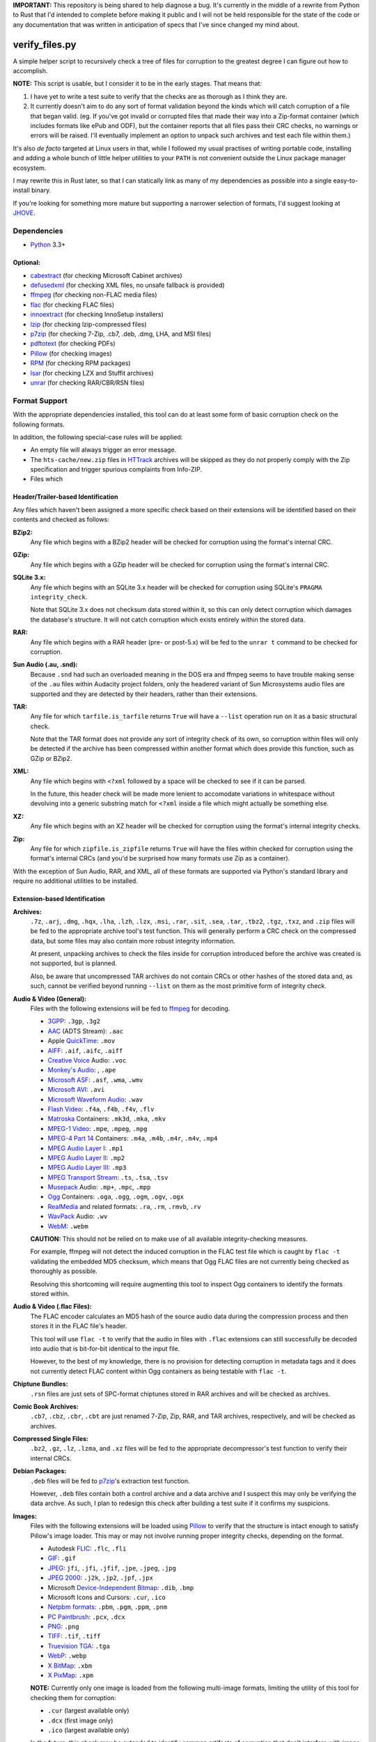 **IMPORTANT:** This repository is being shared to help diagnose a bug. It's currently in the middle of a rewrite from Python to Rust that I'd intended to complete before making it public and I will not be held responsible for the state of the code or any documentation that was written in anticipation of specs that I've since changed my mind about.

===============
verify_files.py
===============

A simple helper script to recursively check a tree of files for corruption to
the greatest degree I can figure out how to accomplish.

**NOTE:** This script is usable, but I consider it to be in the early stages.
That means that:

1. I have yet to write a test suite to verify that the checks are as thorough
   as I think they are.
2. It currently doesn't aim to do any sort of format validation beyond the
   kinds which will catch corruption of a file that began valid. (eg. If you've
   got invalid or corrupted files that made their way into a Zip-format
   container (which includes formats like ePub and ODF), but the container
   reports that all files pass their CRC checks, no warnings or errors will be
   raised. I'll eventually implement an option to unpack such archives and test
   each file within them.)

It's also *de facto* targeted at Linux users in that, while I followed my
usual practises of writing portable code, installing and adding a whole bunch
of little helper utilities to your ``PATH`` is not convenient outside the Linux
package manager ecosystem.

I may rewrite this in Rust later, so that I can statically link as many of my
dependencies as possible into a single easy-to-install binary.

If you're looking for something more mature but supporting a narrower selection
of formats, I'd suggest looking at JHOVE_.

.. _JHOVE: http://jhove.openpreservation.org/

Dependencies
============

- `Python`_ 3.3+

Optional:
---------

- cabextract_  (for checking Microsoft Cabinet archives)
- defusedxml_  (for checking XML files, no unsafe fallback is provided)
- ffmpeg_      (for checking non-FLAC media files)
- flac_        (for checking FLAC files)
- innoextract_ (for checking InnoSetup installers)
- lzip_        (for checking lzip-compressed files)
- p7zip_       (for checking 7-Zip, .cb7, .deb, .dmg, LHA, and MSI files)
- pdftotext_   (for checking PDFs)
- Pillow_      (for checking images)
- RPM_         (for checking RPM packages)
- lsar_        (for checking LZX and Stuffit archives)
- unrar_       (for checking RAR/CBR/RSN files)

.. _cabextract: https://www.cabextract.org.uk/
.. _defusedxml: https://pypi.org/project/defusedxml/
.. _flac: https://xiph.org/flac/
.. _innoextract: https://constexpr.org/innoextract/
.. _lzip: http://lzip.nongnu.org/
.. _p7zip: http://p7zip.sourceforge.net/
.. _pdftotext: https://en.wikipedia.org/wiki/Pdftotext
.. _Pillow: https://python-pillow.org/
.. _Python: https://www.python.org/
.. _RPM: http://rpm.org/
.. _lsar: https://packages.debian.org/stable/unar
.. _unrar: https://www.rarlab.com/rar_add.htm


Format Support
==============

With the appropriate dependencies installed, this tool can do at least some
form of basic corruption check on the following formats.

In addition, the following special-case rules will be applied:

* An empty file will always trigger an error message.
* The ``hts-cache/new.zip`` files in HTTrack_ archives will be skipped as they
  do not properly comply with the Zip specification and trigger spurious
  complaints from Info-ZIP.
* Files which

Header/Trailer-based Identification
-----------------------------------

Any files which haven't been assigned a more specific check based on their
extensions will be identified based on their contents and checked as follows:

**BZip2:**
    Any file which begins with a BZip2 header will be checked for corruption
    using the format's internal CRC.
**GZip:**
    Any file which begins with a GZip header will be checked for corruption
    using the format's internal CRC.
**SQLite 3.x:**
    Any file which begins with an SQLite 3.x header will be checked for
    corruption using SQLite's ``PRAGMA integrity_check``.

    Note that SQLite 3.x does not checksum data stored within it, so this can
    only detect corruption which damages the database's structure. It will not
    catch corruption which exists entirely within the stored data.
**RAR:**
    Any file which begins with a RAR header (pre- or post-5.x) will be fed to
    the ``unrar t`` command to be checked for corruption.
**Sun Audio (.au, .snd):**
    Because ``.snd`` had such an overloaded meaning in the DOS era and ffmpeg
    seems to have trouble making sense of the ``.au`` files within Audacity
    project folders, only the headered variant of Sun Microsystems audio files
    are supported and they are detected by their headers, rather than their
    extensions.
**TAR:**
    Any file for which ``tarfile.is_tarfile`` returns ``True`` will have a
    ``--list`` operation run on it as a basic structural check.

    Note that the TAR format does not provide any sort of integrity check of
    its own, so corruption within files will only be detected if the archive
    has been compressed within another format which does provide this function,
    such as GZip or BZip2.
**XML:**
    Any file which begins with ``<?xml`` followed by a space will be checked
    to see if it can be parsed.

    In the future, this header check will be made more lenient to accomodate
    variations in whitespace without devolving into a generic substring match
    for ``<?xml`` inside a file which might actually be something else.
**XZ:**
    Any file which begins with an XZ header will be checked for corruption
    using the format's internal integrity checks.
**Zip:**
    Any file for which ``zipfile.is_zipfile`` returns ``True`` will have the
    files within checked for corruption using the format's internal CRCs (and
    you'd be surprised how many formats use Zip as a container).

With the exception of Sun Audio, RAR, and XML, all of these formats are
supported via Python's standard library and require no additional utilities to
be installed.

Extension-based Identification
------------------------------

**Archives:**
    ``.7z``, ``.arj``, ``.dmg``, ``.hqx``, ``.lha``, ``.lzh``, ``.lzx``,
    ``.msi``, ``.rar``, ``.sit``, ``.sea``, ``.tar``, ``.tbz2``, ``.tgz``,
    ``.txz``, and ``.zip`` files will be fed to the appropriate archive tool's
    test function. This will generally perform a CRC check on the compressed
    data, but some files may also contain more robust integrity information.

    At present, unpacking archives to check the files inside for corruption
    introduced before the archive was created is not supported, but is planned.

    Also, be aware that uncompressed TAR archives do not contain CRCs or other
    hashes of the stored data and, as such, cannot be verified beyond
    running ``--list`` on them as the most primitive form of integrity check.
**Audio & Video (General):**
    Files with the following extensions will be fed to ffmpeg_ for decoding.

    * 3GPP_: ``.3gp``, ``.3g2``
    * AAC_ (ADTS Stream): ``.aac``
    * Apple QuickTime_: ``.mov``
    * AIFF_: ``.aif``, ``.aifc``, ``.aiff``
    * `Creative Voice`_ Audio: ``.voc``
    * `Monkey's Audio`_: , ``.ape``
    * `Microsoft ASF`_: ``.asf``, ``.wma``, ``.wmv``
    * `Microsoft AVI`_: ``.avi``
    * `Microsoft Waveform Audio`_: ``.wav``
    * `Flash Video`_: ``.f4a``, ``.f4b``, ``.f4v``, ``.flv``
    * Matroska_ Containers: ``.mk3d``, ``.mka``, ``.mkv``
    * `MPEG-1 Video`_: ``.mpe``, ``.mpeg``, ``.mpg``
    * `MPEG-4 Part 14`_ Containers: ``.m4a``, ``.m4b``, ``.m4r``, ``.m4v``, ``.mp4``
    * `MPEG Audio Layer I`_: ``.mp1``
    * `MPEG Audio Layer II`_: ``.mp2``
    * `MPEG Audio Layer III`_: ``.mp3``
    * `MPEG Transport Stream`_: ``.ts``, ``.tsa``, ``.tsv``
    * Musepack_ Audio: ``.mp+``, ``.mpc``, ``.mpp``
    * Ogg_ Containers: ``.oga``, ``.ogg``, ``.ogm``, ``.ogv``, ``.ogx``
    * RealMedia_ and related formats: ``.ra``, ``.rm``, ``.rmvb``, ``.rv``
    * WavPack_ Audio:  ``.wv``
    * WebM_: ``.webm``

    **CAUTION:** This should not be relied on to make use of all available
    integrity-checking measures.

    For example, ffmpeg will not detect the induced corruption in the FLAC test
    file which is caught by ``flac -t`` validating the embedded MD5 checksum,
    which means that Ogg FLAC files are not currently being checked as
    thoroughly as possible.

    Resolving this shortcoming will require augmenting this tool to inspect Ogg
    containers to identify the formats stored within.
**Audio & Video (.flac Files):**
    The FLAC encoder calculates an MD5 hash of the source audio data during the
    compression process and then stores it in the FLAC file's header.

    This tool will use ``flac -t`` to verify that the audio in files with
    ``.flac`` extensions can still successfully be decoded into audio that is
    bit-for-bit identical to the input file.

    However, to the best of my knowledge, there is no provision for detecting
    corruption in metadata tags and it does not currently detect FLAC content
    within Ogg containers as being testable with ``flac -t``.
**Chiptune Bundles:**
    ``.rsn`` files are just sets of SPC-format chiptunes stored in RAR archives
    and will be checked as archives.
**Comic Book Archives:**
    ``.cb7``, ``.cbz``, ``.cbr``, ``.cbt`` are just renamed 7-Zip, Zip, RAR,
    and TAR archives, respectively, and will be checked as archives.
**Compressed Single Files:**
    ``.bz2``, ``.gz``, ``.lz``, ``.lzma``, and ``.xz`` files will be fed to the
    appropriate decompressor's test function to verify their internal CRCs.
**Debian Packages:**
    ``.deb`` files will be fed to p7zip_'s extraction test function.

    However, ``.deb`` files contain both a control archive and a data archive
    and I suspect this may only be verifying the data archve. As such, I plan
    to redesign this check after building a test suite if it confirms my
    suspicions.
**Images:**
    Files with the following extensions will be loaded using Pillow_ to verify
    that the structure is intact enough to satisfy Pillow's image loader. This
    may or may not involve running proper integrity checks, depending on the
    format.

    * Autodesk FLIC_: ``.flc``, ``.fli``
    * `GIF`_: ``.gif``
    * `JPEG`_: ``jfi``, ``.jfi``, ``.jfif``, ``.jpe``, ``.jpeg``, ``.jpg``
    * `JPEG 2000`_: ``.j2k``, ``.jp2``, ``.jpf``, ``.jpx``
    * Microsoft `Device-Independent Bitmap`_: ``.dib``, ``.bmp``
    * Microsoft Icons and Cursors: ``.cur``, ``.ico``
    * `Netpbm formats`_: ``.pbm``, ``.pgm``, ``.ppm``, ``.pnm``
    * `PC Paintbrush`_: ``.pcx``, ``.dcx``
    * `PNG`_: ``.png``
    * `TIFF`_: ``.tif``, ``.tiff``
    * `Truevision TGA`_: ``.tga``
    * `WebP`_: ``.webp``
    * `X BitMap`_: ``.xbm``
    * `X PixMap`_: ``.xpm``

    **NOTE:** Currently only one image is loaded from the following multi-image
    formats, limiting the utility of this tool for checking them for
    corruption:

    * ``.cur`` (largest available only)
    * ``.dcx`` (first image only)
    * ``.ico`` (largest available only)

    In the future, this check may be extended to identify common artifacts of
    corruption that don't interfere with image loading, such as the distinctive
    bars of nonsense color at the bottom of certain types of corrupted JPEGs.

**InnoSetup EXE Files:**
    ``.exe`` files will be fed to ``innoextract -t -g`` on the assumption that
    they are InnoSetup installers. This will also verify any accompanying
    ``.bin`` files, whether they're InnoSetup's native split-file format or the
    RAR files that GOG.com briefly used.
**JSON Data:**
    ``.json`` and ``.dashtoc`` files will be loaded using the JSON parser from
    the Python standard library as a basic well-formedness check.

    Due to the format's lack of a `magic number`_, JSON files with unfamiliar
    extensions will **not** be recognized.
**Microsoft Cabinet Files:**
    ``.cab`` files will be fed to ``cabextract -t`` to check their internal
    checksums.
**PDF Documents:**
    The PDF format makes no provisions for internal checksumming. However, as
    with any structured markup, some degree of corruption detection *is*
    possible.

    Files with a ``.pdf`` extension will be fed into ``pdftotext`` as it has
    been demonstrated to report failure when it recognizes that the markup
    is not well-formed.
**Plaintext Files:**
    Files with a ``.txt`` extension have no means of checking for corruption
    but will be read from disk in full in order to:

    1. Catch any corruption which is detectable at the level of the filesystem
       or disk firmware.
    2. Perform some heuristic checks for null codepoints, which should not
       occur in ``.txt`` files (text editors like ``NOTEPAD.exe`` treat them as
       the end of the file) but could be inserted by a recovery operation that
       represents an unreadable filesystem/media block as a span of nulls.
**RPM Packages:**
    Files with a ``.rpm`` extension will be fed to RPM's ``--checksig`` mode.

    (Note that not all of the metadata in an RPM file is covered by the
    signatures in question.)
**UUEncoded Files:**
    UUEncode does not include any form of checksum, but this script can detect
    truncated files and corruption in specific places that confuse the stream
    decoder.

    In the future, this script will gain the ability to validate the decoded
    file to take advantage of any checksums built into it.
**XML, RDF, RSS, and SVG Files:**
    Files with an ``.rdf``, ``.rss``, ``.svg``, or ``.xml`` extension will be
    parsed to verify that their markup is well-formed.

.. _3GPP: https://en.wikipedia.org/wiki/3GP_and_3G2
.. _AAC: https://en.wikipedia.org/wiki/Advanced_Audio_Coding
.. _AIFF: https://en.wikipedia.org/wiki/AIFF
.. _Creative Voice: https://en.wikipedia.org/wiki/Creative_Voice_file
.. _Device-Independent Bitmap: https://en.wikipedia.org/wiki/BMP_file_format
.. _ffmpeg: https://ffmpeg.org/
.. _FLIC: https://en.wikipedia.org/wiki/FLIC_(file_format)
.. _Flash Video: https://en.wikipedia.org/wiki/Flash_Video
.. _GIF: https://en.wikipedia.org/wiki/GIF
.. _HTTrack: https://www.httrack.com/
.. _JPEG: https://en.wikipedia.org/wiki/JPEG
.. _JPEG 2000: https://en.wikipedia.org/wiki/JPEG_2000
.. _magic number: https://en.wikipedia.org/wiki/List_of_file_signatures
.. _Matroska: https://en.wikipedia.org/wiki/Matroska
.. _Microsoft ASF: https://en.wikipedia.org/wiki/Advanced_Systems_Format
.. _Microsoft AVI: https://en.wikipedia.org/wiki/Audio_Video_Interleave
.. _Microsoft Waveform Audio: https://en.wikipedia.org/wiki/WAV
.. _Monkey's Audio: https://en.wikipedia.org/wiki/Monkey's_Audio
.. _MPEG-1 Video: https://en.wikipedia.org/wiki/MPEG-1
.. _MPEG-4 Part 14: https://en.wikipedia.org/wiki/MPEG-4_Part_14
.. _MPEG Audio Layer I: https://en.wikipedia.org/wiki/MPEG-1_Audio_Layer_I
.. _MPEG Audio Layer II: https://en.wikipedia.org/wiki/MPEG-1_Audio_Layer_II
.. _MPEG Audio Layer III: https://en.wikipedia.org/wiki/MP3
.. _MPEG Transport Stream: https://en.wikipedia.org/wiki/MPEG_transport_stream
.. _Musepack: https://en.wikipedia.org/wiki/Musepack
.. _Netpbm formats: https://en.wikipedia.org/wiki/Netpbm_format
.. _Ogg: https://en.wikipedia.org/wiki/Ogg
.. _PC Paintbrush: https://en.wikipedia.org/wiki/PCX
.. _PNG: https://en.wikipedia.org/wiki/Portable_Network_Graphics
.. _QuickTime: https://en.wikipedia.org/wiki/QuickTime_File_Format
.. _RealMedia: https://en.wikipedia.org/wiki/RealMedia
.. _TIFF: https://en.wikipedia.org/wiki/TIFF
.. _Truevision TGA: https://en.wikipedia.org/wiki/Truevision_TGA
.. _WavPack: https://en.wikipedia.org/wiki/WavPack
.. _WebM: https://en.wikipedia.org/wiki/WebM
.. _WebP: https://en.wikipedia.org/wiki/WebP
.. _X BitMap: https://en.wikipedia.org/wiki/X_BitMap
.. _X PixMap: https://en.wikipedia.org/wiki/X_PixMap

Roadmap
=======

While I haven't decided on a solid order yet, here are my plans for future
improvements:

* Add a command-line option to exclude files/folders when recursing
* Write a test suite (delayed pending the creation of a full set of corrupted
  test files that I can legally redistribute because I need to investigate each
  file format so I know which kinds of corrupt bytes to introduce and where
  in order to produce the most useful tests.)
* Once I have proper fallback chains, support using p7zip to check every
  format that it supports, rather than just 7-zip. (This will also have the
  benefit of not raising false positives on Zip files using features not
  supported by Python's ``zipfile`` module.)
* Add header checks for as many supported formats as possible and then use them
  as an additional means of verifying correctness in addition to their current
  role as a fallback means of finding a checker for files with unrecognized
  extensions.

  * I'll want a more optimized approach to reading headers which minimizes the
    amount of wasted syscalling and disk reading. (Something like reading the
    first 4K chunk of the file, then just passing the resulting bytestring to
    each header inspector in turn.)

* See if I can reuse any code from diffoscope_


Ideas for Further Checks
------------------------

Sorted by a rough approximation of the order I expect to tackle them.

**Plaintext Files:**
    Maybe I can also check for use of ``FF`` bytes, since that's the other
    common fill byte for failed reads.
**.ini, .rc, .desktop, and .conf Files:**
    See what I can do to check these for well-formedness using the parsers in
    Python's standard library.
**Shell Scripts:**
    Can bash do a basic syntax check on untrusted scripts safely?
**git repositories:**
    Verify repositories using `git fsck` and figure out how
    to check the working tree against the repository.
**.exe and .dll files:**
    Verify both the executable part of a ``.exe`` and potential
    appended archives

    * It `doesn't <https://www.mono-project.com/docs/faq/security/>`_ have the
      certificates installed by default, but Mono_ has an implementation of the
      ``chktrust`` tool for verifying Authenticode signatures.
    * I'll want ``innoextract -t`` to be an "archive unpacker" that *only* gets
      used in the fallback chain for self-extractors.
    * I'll want check ordering to be flexible enough to defer ``.bin`` until
      after ``.exe`` of the same prefix so I can catch ``.bin`` files that
      match a ``.exe`` file that turned out to not be an InnoSetup EXE.
    * If I remember correctly, ``.dll`` files are just PE-format binaries
      without an entry point, so anything that checks the correctness of the
      ``.exe`` portion of a self-extractor should also work on a DLL.
**.deb packages:**
    Either confirm that p7zip is extracting everything or switch to a tool
    which *will* catch corruption in more than just the ``data.tar.gz`` portion
    of the package and then use p7zip as a fallback.
**.tar archives with incorrect extensions:**
    Ensure that a warning is raised if a ``.tar`` file's extension doesn't
    match the kind of compression used. (I've actually seen this in the wild.)

    More generally, I want to double-check the extension-header correspondence
    on everything and prefer to identify by header rather than extension
    whenever feasible.
**Zip files with backslashes in paths:**
    Info-ZIP currently complains about these but then does the same fix-ups
    that tools like WinZIP do, resulting in failures that are related not to
    corruption, but to a non-standard use of the format.
**CD/DVD images:**
    While it'd inherently have to be Linux-specific, mounting the CD image via
    CDEmu_ and then checking all the files within would be a good start which
    supports over a dozen image formats.

    * For ``.iso`` files, I'll also want to try dvdisaster_ in case the image
      has had ECC applied.
    * Beyond that, I need to look into whether anyone has written a fsck-like
      tool for CD/DVD images.

**Chiptunes and MOD files:**
    When I have time, I want to track down or write tools which can catch
    corruption in chiptunes and sequenced music formats.

    ffmpeg's built-in support for libgme and libmodplug loaders is unsuitable
    because it wastes too much time rendering them to an audio stream when all
    that's needed is an integrity check.
**Recursive/Strict Mode:**
    I want to add an option which will unpack archives (rather than merely
    testing them) and check the files within for corruption. (Useful for
    catching cases where a file got corrupted in the past, then you archived it
    without first checking it.)
**JPEG:**
    Identify suspicious horizontal stripes of near-identical pixels at the
    bottom of JPEG files that load properly.
    `[1] <https://www.reddit.com/r/csharp/comments/1fq46h/how_to_detect_partially_corrupt_images/>`_
    (There is a suitable test image at https://superuser.com/q/276154)

**Images:**
    Check for suspicious blocks of ``00`` or ``FF`` values in images
    that load properly. (I'll probably wait to wait for the Rust port for
    performance reasons.)
**Documents:**
    I *want* to verify ``.chm``, ``.doc``, ``.djvu``, ``.mobi``/``.prc``,
    ``.ps``, and ``.rtf`` files but I'm having trouble tracking down utilities
    which can be easily set up to serve as an integrity check.

    * ``.doc`` will require a file header check, because, in addition to being
      used by Microsoft Word, it was also commonly used to mean ``.txt`` in the
      MS-DOS era.

    * I need to check whether any of the tools listed at
      https://unix.stackexchange.com/a/312356/28019 can be pressed into service
      for checking for corruption in RTF files and, if so, which is best.
**Fonts:**
    I need to research what can be checked about these and what tools exist.
**MIDI:**
    When I have time, I want to see whether it's possible to write enough of
    a well-formedness check for MIDI's SMF on-disk format to be worthwhile.
**XML:**
    Look into options for doing schema validation on untrusted XML safely.
**Source Code:**
    While source code doesn't have checksums, it'd be nice to
    at least use parsers to check for syntax errors in HTML, CSS, SVG,
    JavaScript, C, C++, and x86 assembly language source code.

    * For a more advanced option, I could check HTML files first to see if they
      contain `subresource integrity`_ hashes for any of the files associated
      with them.

.. _CDEmu: https://cdemu.sourceforge.io/
.. _Dash: https://kapeli.com/dash
.. _diffoscope: https://diffoscope.org/
.. _dvdisaster: https://en.wikipedia.org/wiki/Dvdisaster
.. _defusedxml: https://pypi.org/project/defusedxml/
.. _ElementTree: https://docs.python.org/3/library/xml.etree.elementtree.html
.. _Mono: https://www.mono-project.com/
.. _subresource integrity: https://developer.mozilla.org/en-US/docs/Web/Security/Subresource_Integrity
.. _Zeal: https://zealdocs.org/
